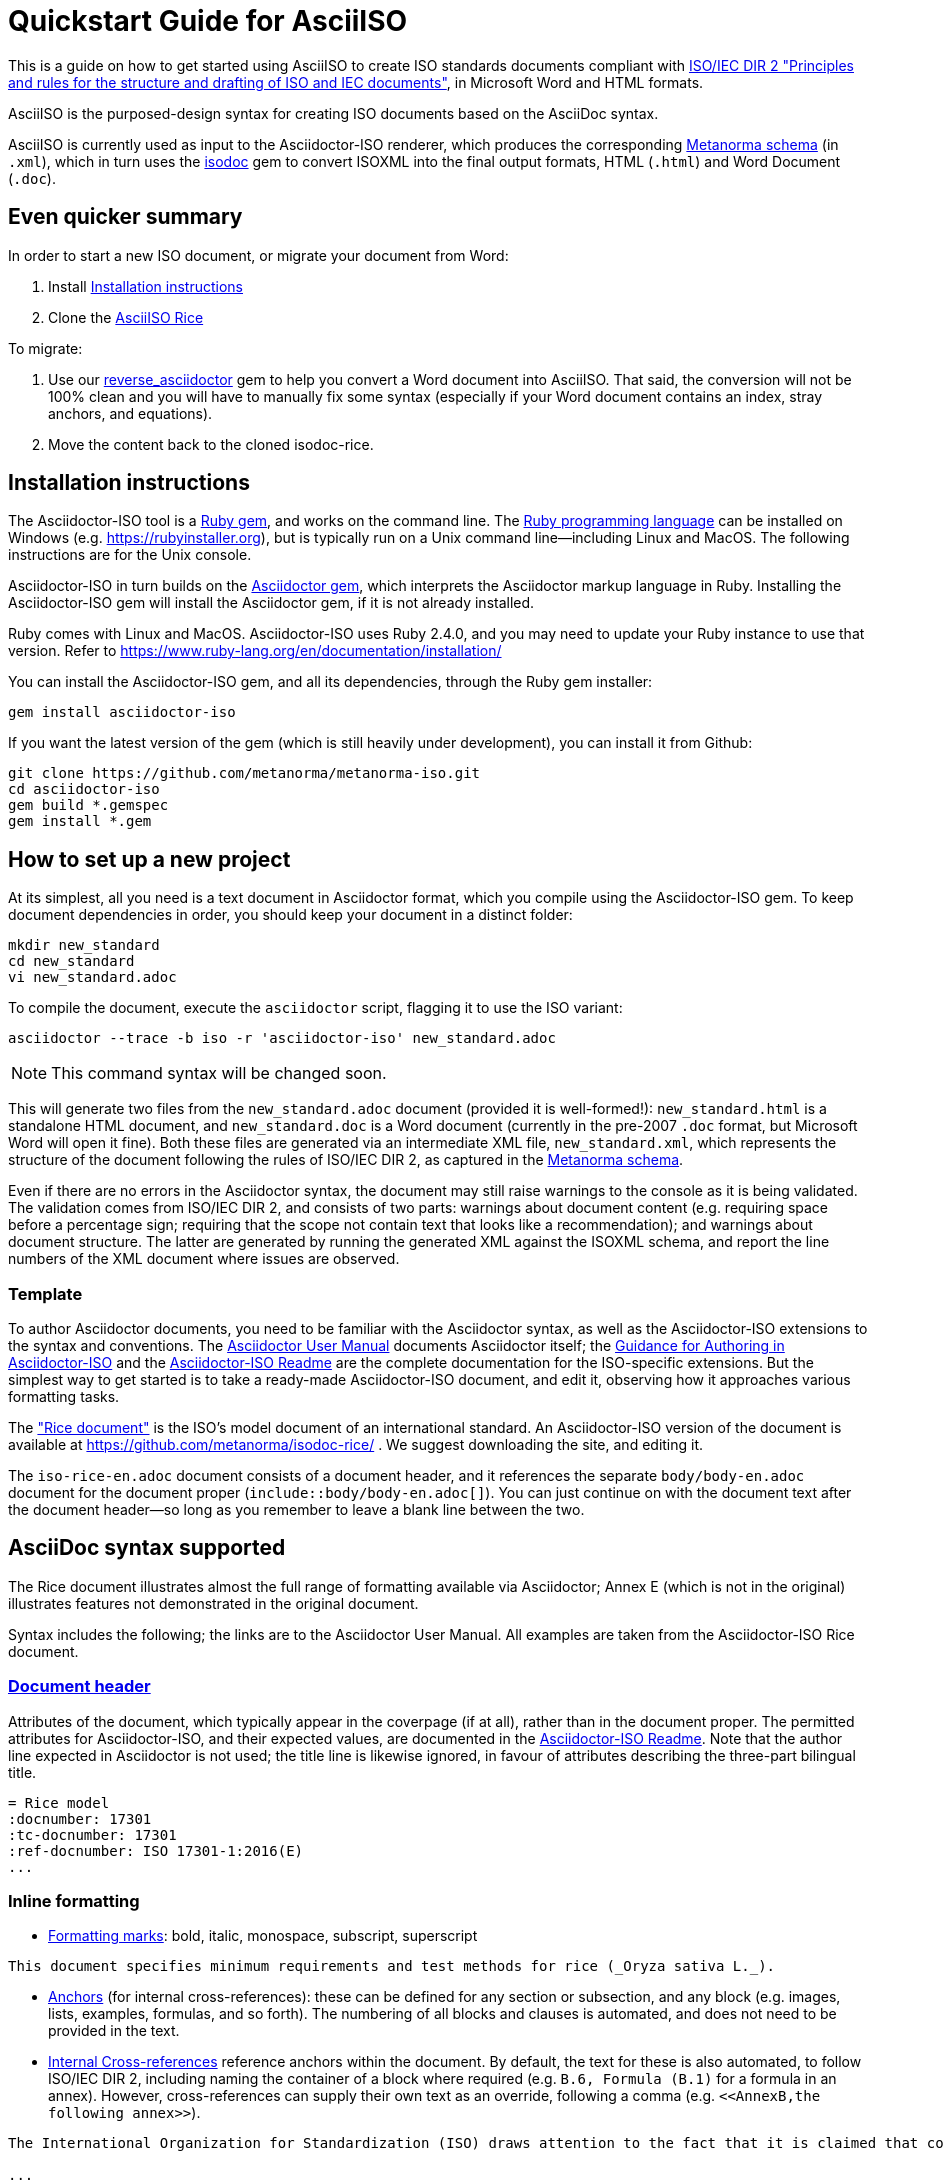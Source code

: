 = Quickstart Guide for AsciiISO

This is a guide on how to get started using AsciiISO to create ISO standards documents compliant with http://www.iec.ch/members_experts/refdocs/iec/isoiecdir-2%7Bed7.0%7Den.pdf[ISO/IEC DIR 2 "Principles and rules for the structure and drafting of ISO and IEC documents"], in Microsoft Word and HTML formats.

AsciiISO is the purposed-design syntax for creating ISO documents based on the AsciiDoc syntax.

AsciiISO is currently used as input to the Asciidoctor-ISO renderer, which produces the corresponding https://github.com/metanorma/metanorma-model-standoc[Metanorma schema] (in `.xml`), which in turn uses the https://github.com/metanorma/isodoc[isodoc] gem to convert ISOXML into the final output formats, HTML (`.html`) and Word Document (`.doc`).


== Even quicker summary

In order to start a new ISO document, or migrate your document from Word:

. Install <<installation>>
. Clone the https://github.com/metanorma/isodoc-rice/[AsciiISO Rice]

To migrate:

. Use our https://github.com/metanorma/reverse_asciidoctor[reverse_asciidoctor] gem to help you convert a Word document into AsciiISO. That said, the conversion will not be 100% clean and you will have to manually fix some syntax (especially if your Word document contains an index, stray anchors, and equations).
. Move the content back to the cloned isodoc-rice.


[[installation]]
== Installation instructions

The Asciidoctor-ISO tool is a https://en.wikipedia.org/wiki/RubyGems[Ruby gem], and works on the command line. The https://en.wikipedia.org/wiki/Ruby_programming_language[Ruby programming language] can be installed on Windows (e.g. https://rubyinstaller.org), but is typically run on a Unix command line—including Linux and MacOS. The following instructions are for the Unix console.

Asciidoctor-ISO in turn builds on the https://asciidoctor.org[Asciidoctor gem], which interprets the Asciidoctor markup language in Ruby. Installing the Asciidoctor-ISO gem will install the Asciidoctor gem, if it is not already installed.

Ruby comes with Linux and MacOS. Asciidoctor-ISO uses Ruby 2.4.0, and you may need to update your Ruby instance to use that version. Refer to https://www.ruby-lang.org/en/documentation/installation/

You can install the Asciidoctor-ISO gem, and all its dependencies, through the Ruby gem installer:

[source,console]
--
gem install asciidoctor-iso
--

If you want the latest version of the gem (which is still heavily under development), you can install it from Github:

[source,console]
--
git clone https://github.com/metanorma/metanorma-iso.git
cd asciidoctor-iso
gem build *.gemspec
gem install *.gem
--

== How to set up a new project

At its simplest, all you need is a text document in Asciidoctor format, which you compile using the Asciidoctor-ISO gem. To keep document dependencies in order, you should keep your document in a distinct folder:

[source,console]
--
mkdir new_standard
cd new_standard
vi new_standard.adoc
--

To compile the document, execute the `asciidoctor` script, flagging it to use the ISO variant:

[source,console]
--
asciidoctor --trace -b iso -r 'asciidoctor-iso' new_standard.adoc
--

NOTE: This command syntax will be changed soon.

This will generate two files from the `new_standard.adoc` document (provided it is well-formed!): `new_standard.html` is a standalone HTML document, and `new_standard.doc` is a Word document (currently in the pre-2007 `.doc` format, but Microsoft Word will open it fine). Both these files are generated via an intermediate XML file, `new_standard.xml`, which represents the structure of the document following the rules of ISO/IEC DIR 2, as captured in the https://github.com/metanorma/metanorma-model-standoc[Metanorma schema].

Even if there are no errors in the Asciidoctor syntax, the document may still raise warnings to the console as it is being validated. The validation comes from ISO/IEC DIR 2, and consists of two parts: warnings about document content (e.g. requiring space before a percentage sign; requiring that the scope not contain text that looks like a recommendation); and warnings about document structure. The latter are generated by running the generated XML against the ISOXML schema, and report the line numbers of the XML document where issues are observed.

=== Template

To author Asciidoctor documents, you need to be familiar with the Asciidoctor syntax, as well as the Asciidoctor-ISO extensions to the syntax and conventions. The https://asciidoctor.org/docs/user-manual/[Asciidoctor User Manual] documents Asciidoctor itself; the https://github.com/metanorma/metanorma-iso/wiki/Guidance-for-authoring[Guidance for Authoring in Asciidoctor-ISO] and the https://github.com/metanorma/metanorma-iso/blob/master/README.adoc[Asciidoctor-ISO Readme] are the complete documentation for the ISO-specific extensions. But the simplest way to get started is to take a ready-made Asciidoctor-ISO document, and edit it, observing how it approaches various formatting tasks.

The https://www.iso.org/publication/PUB100407.html["Rice document"] is the ISO's model document of an international standard. An Asciidoctor-ISO version of the document is available at https://github.com/metanorma/isodoc-rice/ . We suggest downloading the site, and editing it.

The `iso-rice-en.adoc` document consists of a document header, and it references the separate `body/body-en.adoc` document for the document proper (`include::body/body-en.adoc[]`). You can just continue on with the document text after the document header—so long as you remember to leave a blank line between the two.

== AsciiDoc syntax supported

The Rice document illustrates almost the full range of formatting available via Asciidoctor; Annex E (which is not in the original) illustrates features not demonstrated in the original document.

Syntax includes the following; the links are to the Asciidoctor User Manual. All examples are taken from the Asciidoctor-ISO Rice document.

=== https://asciidoctor.org/docs/user-manual/#doc-header[Document header]

Attributes of the document, which typically appear in the coverpage (if at all), rather than in the document proper. The permitted attributes for Asciidoctor-ISO, and their expected values, are documented in the https://github.com/metanorma/metanorma-iso#document-attributes[Asciidoctor-ISO Readme]. Note that the author line expected in Asciidoctor is not used; the title line is likewise ignored, in favour of attributes describing the three-part bilingual title.

[source,asciidoctor]
--
= Rice model
:docnumber: 17301
:tc-docnumber: 17301
:ref-docnumber: ISO 17301-1:2016(E)
...
--

=== Inline formatting

* https://asciidoctor.org/docs/user-manual/#text-formatting[Formatting marks]: bold, italic, monospace, subscript, superscript

[source,asciidoctor]
--
This document specifies minimum requirements and test methods for rice (_Oryza sativa L._).
--

* https://asciidoctor.org/docs/user-manual/#anchordef[Anchors] (for internal cross-references): these can be defined for any section or subsection, and any block (e.g. images, lists, examples, formulas, and so forth). The numbering of all blocks and clauses is automated, and does not need to be provided in the text.
* https://asciidoctor.org/docs/user-manual/#internal-cross-references[Internal Cross-references] reference anchors within the document. By default, the text for these is also automated, to follow ISO/IEC DIR 2, including naming the container of a block where required (e.g. `B.6, Formula (B.1)` for a formula in an annex). However, cross-references can supply their own text as an override, following a comma (e.g. `<``<AnnexB,the following annex>``>`).

[source,asciidoctor]
--
The International Organization for Standardization (ISO) draws attention to the fact that it is claimed that compliance with this document may involve the use of a patent concerning sample dividers given in <<AnnexA>> and shown in <<figureA-1>>.

...
[[figureA-1]]
.Split-it-right sample divider
image::images/rice_image1.png[]
--

* https://asciidoctor.org/docs/user-manual/#url[URLs]

[source,asciidoctor]
--
http://www.iso.org/obp[OBP]
--

* https://asciidoctor.org/docs/user-manual/#activating-stem-support[STEM support] (mathematical expressions), as both inline and block formatting. (ISO Formulae are expressed as stem blocks.) Asciidoctor natively uses http://asciimath.org[AsciiMath] for its mathematical expressions; the `:stem:` document attribute must be present for AsciiMath to be recognised. The gem will ensure that any AsciiMath is rendered in the HTML output, and converted to Microsoft Office's OOXML (via MathML) in the Word output. Asciidoctor also supports LaTeX, but the gem does not cater for converting LaTeX to a Word-compatible output.

[source,asciidoctor]
--
[[formulaA-1,A.1]]
[stem]
++++
w = (m_D) / (m_s)
++++

where

stem:[w]:: is the mass fraction of grains with a particular defect in the test sample;
--

* https://asciidoctor.org/docs/user-manual/#user-footnotes[Footnotes]. Note that footnotes are treated as inline formatting, so they cannot straightforwardly span more than a single paragraph in Asciidoctor. Footnotes within figures and tables are rendered within their blocks, as required by ISO/IEC DIR 2.

[source,asciidoctor]
--
containing a mass fraction of 4,1 % iodine and 6,3 % potassium iodide in deionized water such as Lugols.footnote:[Lugols is an example of a suitable product available commercially. This information is given for the convenience of users of this document and does not constitute an endorsement by ISO of this product.]
--

=== Blocks

Blocks are groupings of paragraphs and text into larger units, commonly https://asciidoctor.org/docs/user-manual/#delimited-blocks[delimited], and optionally including a https://asciidoctor.org/docs/user-manual/#title[title] and https://asciidoctor.org/docs/user-manual/#metadata-2[metadata].

* https://asciidoctor.org/docs/user-manual/#unordered-lists[Unordered lists]

[source,asciidoctor]
--
The main changes compared to the previous edition are:

* updated normative references;
* deletion of 4.3.
--

* https://asciidoctor.org/docs/user-manual/#ordered-lists[Ordered lists]. Note that ISO/IEC presupposes that the first level of an ordered list is indexed with a lowercase letter. The gem automatically creates labels for the nested levels of ordered lists, and ignores any https://asciidoctor.org/docs/user-manual/#numbering-styles[numbering styles] indicated by the user.

[source,asciidoctor]
--
. the sampling method used;
. the test method used;
. the test result(s) obtained or, if the repeatability has been checked, the final quoted result obtained;
--

* https://asciidoctor.org/docs/user-manual/#labeled-list[Definition lists]. These are used for all keys of figures and formulae, and as the content of Symbols and Abbreviations clauses and subclauses:

[source,asciidoctor]
--
stem:[w]:: is the mass fraction of grains with a particular defect in the test sample;
stem:[m_D]:: is the mass, in grams, of grains with that defect;
stem:[m_S]:: is the mass, in grams, of the test sample.
--

Note that the key to a figure must be preceded by the paragraph `*Key*`, and the key to a formula must be preceded by the paragraph `where`.

* https://asciidoctor.org/docs/user-manual/#tables[Tables]. Asciidoctor supports a rich range of table formatting (which the Asciidoctor-ISO gem extends further).

[source,asciidoctor]
--
[[tableD-1]]
[cols="<,^,^,^,^",headerrows=2]
.Repeatability and reproducibility of husked rice yield
|===
.2+| Description 4+| Rice sample
| Arborio | Drago footnote:[Parboiled rice.] | Balilla | Thaibonnet

| Number of laboratories retained after eliminating outliers | 13 | 11 | 13 | 13
| Mean value, g/100 g | 81,2 | 82,0 | 81,8 | 77,7
|===
--

* https://asciidoctor.org/docs/user-manual/#images[Images], which are mapped to ISO figures, with accompanying titles:

[source,asciidoctor]
--
[[figureC-1]]
.Typical gelatinization curve
image::images/rice_image2.png[]
footnote:[The time stem:[t_90] was estimated to be 18,2 min for this example.]
--

* https://asciidoctor.org/docs/user-manual/#admonition[Admonitions], which express Notes, Warnings, Cautions, etc.

[source,asciidoctor]
--
CAUTION: Only use paddy or parboiled rice for the determination of husked rice yield.
--

* https://asciidoctor.org/docs/user-manual/#prose-excerpts-quotes-and-verses[Block quotes]

[source,asciidoctor]
--
[quote, ISO, "ISO7301,clause 1"]
_____
This International Standard gives the minimum specifications for rice (_Oryza sativa_ L.) which is subject to international trade. It is applicable to the following types: husked rice and milled rice, parboiled or not, intended for direct human consumption. It is neither applicable to other products derived from rice, nor to waxy rice (glutinous rice).
_____
--


* https://asciidoctor.org/docs/user-manual/#example[Examples]
* https://asciidoctor.org/docs/user-manual/#listing-blocks[Listing blocks] (source code), including https://asciidoctor.org/docs/user-manual/#callouts[source code callouts]

[source,asciidoctor]
----
.Sample Code
====

[source,ruby]
--
puts "Hello, world."
%w{a b c}.each do |x| <1>
  puts x
end
--
<1> This is an annotation
====
----

* https://asciidoctor.org/docs/user-manual/#comments[Comments] (which are *not* rendered in the output)

[source,ruby]
--
// all terms and defs references are dated
--

=== Sections

* The Asciidoctor https://asciidoctor.org/docs/user-manual/#doc-preamble[Document preamble] is treated as the document Foreword: it is the text appearing between the document header and the first section header. (Note that the foreword is here given a https://asciidoctor.org/docs/user-manual/#title[block title], but that will be provided automatically anyway.)

[source,asciidoctor]
--
[[foreword]]
.Foreword
ISO (the International Organization for Standardization)
--

* The Asciidoctor https://asciidoctor.org/docs/user-manual/#sections[Sections] correspond to ISO clauses, starting with the Introduction (if present). Each section and subsection is delimited with a header; the number of equal signs before the header indicate the level of nesting of the section, starting with two equal signs. No numbering should be given for any header: numbering is done automatically by the gem.

[source,asciidoctor]
--
== Sampling
Sampling shall be carried out in accordance with <<ISO24333,clause 5>>

== Test methods

=== Moisture content

Determine the mass fraction of moisture in accordance with the method specified in <<ISO712>>.
...

--


== Asciidoctor-ISO specific syntax

Full details of Asciidoctor-ISO–specific markup and conventions is given in the https://github.com/metanorma/metanorma-iso/blob/master/README.adoc[Asciidoctor-ISO Readme] and the https://github.com/metanorma/metanorma-iso/wiki/Guidance-for-authoring[Guidance for authoring].

https://asciidoctor.org/docs/user-manual/#section-styles[Section styles] are used to indicate specific types of section: `[bibliography]` for Normative References and Bibliography, `[appendix]` for Annexes, and `[%appendix]` for Appendixes (annexes of annexes). These styles must be provided for the sections to be processed correctly: bibliographic references will not be recognised as such, for example, without the `[bibliography]` style applied:

[source,asciidoctor]
--
[bibliography]
== Bibliography

* [[[ISO3696,ISO 3696]]], _Water for analytical laboratory use -- Specification and test methods_
--

The sections that have a fixed position according to ISO/IEC DIR 2 (Introduction, Scope, Normative References, Terms and Definitions, Symbols and Abbreviations, Bibliography) need to be titled as such, as first-level headings.

=== Terms and Definitions

Terms and Definitions sections follow a strict grammar in their Asciidoctor-ISO markup, as ISO/IEC DIR 2 prescribes their structure so strictly. The following illustrates the complete structure of a term entry; the Rice document splits up these features among several terms.

[source,asciidoctor]
--
[[paddy]]
=== paddy
alt:[paddy rice]
alt:[rough rice]
deprecated:[cargo rice]
domain:[rice]

rice retaining its husk after threshing

[example]
Foreign seeds, husks, bran, sand, dust.

NOTE: The starch of waxy rice consists almost entirely of amylopectin. The kernels have a tendency to stick together after cooking.

[.source]
<<ISO7301,section 3.2>>, The term "cargo rice" is shown as deprecated,
and Note 1 to entry is not included here
--

Term banks such as the http://www.electropedia.org[IEV] must be treated like any other document, with terms treated as clauses; e.g. `<<IEV,clause 103-01-01>>`. The IEV by ISO convention will be left out of the output rendering of ISO standards.

=== References (Normative, Informative)

All bibliographic entries must be given as unordered lists. Normative references are expected to include only ISO and related standards; informative references may include any source.

For ISO and related standards, the reference is given as a bibliographic anchor (in triple brackets), consisting of an internal identifier followed by the ISO identifier. The internal identifier can be used in cross-references (citations). The date may be added to the ISO identifier, as required by ISO/IEC DIR 2; standards under preparation have their date given as `--`, and should be accompanied by a footnote detailing the status of the standard.

[source,asciidoctor]
--
Grade 3 quality as specified in <<ISO3696>>.

...

* [[[ISO3696,ISO 3696]]], _Water for analytical laboratory use -- Specification and test methods_
* [[[ISO7301,ISO 7301:2011]]], _Rice -- Specification_
* [[[ISO16634,ISO 16634:--]]] footnote:[Under preparation. (Stage at the time of publication ISO/DIS 16634)], _Cereals, pulses, milled cereal products, oilseeds and animal feeding stuffs -- Determination of the total nitrogen content by combustion according to the Dumas principle and calculation of the crude protein content_
--

Non-ISO references under normative references are still cited by document identifier. Under informative references, non-ISO documents are both displayed and cited with reference numbers in brackets. In Asciidoctor-ISO, the cross-reference is a normal anchor identifier; the bracket numbering for informative references is automatic.

[source,asciidoctor]
--
For details concerning the use of the Dumas method, see References <<ref10>> and <<ref16>>.

...

* [[[ref10,10]]] [smallcap]#Standard No I.C.C 167#. _Determination of the protein content in cereal and cereal products for food and animal feeding stuffs according to the Dumas combustion method_ (see http://www.icc.or.at)

* [[[ref16,16]]] [smallcap]#Tkachuk R.# Nitrogen-to-protein conversion factors for cereals and oilseed meals. _Cereal Chem._ 1969, *46* (4) pp 419-423
--

In cross-references, bibliographic localities (e.g. page numbers, clause numbers) can be added directly after the comma, as part of the cross-reference text. Bibliographic localities are expressed as a sequence of lowercase locality type, then an equal sign, then by the locality number or range:

[source,asciidoctor]
--
<<ISO7301,clause=3.1>>

NOTE: This table is based on <<ISO7301,table=1>>.

Sampling shall be carried out in accordance with <<ISO24333,clause=5>>
--

ISO clause references in particular will suppress the word "Clause" before a subclause reference, following ISO/IEC DIR 2: `<``<ISO24333,clause=5>``>` will be rendered as _ISO 24333, Clause 5_, but `<``<ISO7301,clause=3.1>``>` will be rendered as _ISO 7301, 3.1_.


=== Annexes

For ISO standards, annexes are treated as normative by default; if they are informative, they must additionally be tagged with an obligation of "informative" (so `[appendix, obligation=informative]`).

The numbering of annexes and appendices is automatic: do not insert "Annex A" or "Appendix 1" as part of the title.

